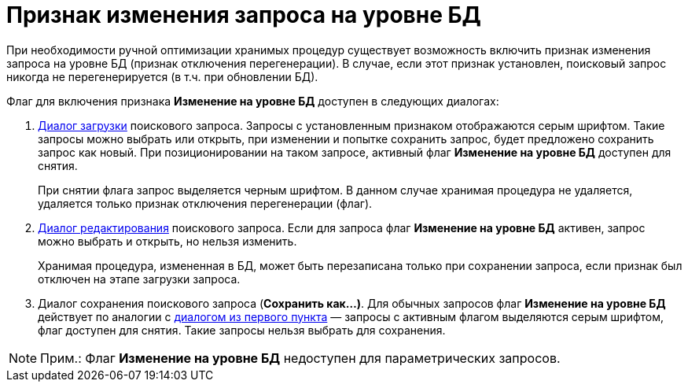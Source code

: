 = Признак изменения запроса на уровне БД

При необходимости ручной оптимизации хранимых процедур существует возможность включить признак изменения запроса на уровне БД (признак отключения перегенерации). В случае, если этот признак установлен, поисковый запрос никогда не перегенерируется (в т.ч. при обновлении БД).

Флаг для включения признака *Изменение на уровне БД* доступен в следующих диалогах:

. [#DisableSearchRegenFlag__load]#xref:Search_Loading_and_Change_Query.adoc[Диалог загрузки] поискового запроса. Запросы с установленным признаком отображаются серым шрифтом. Такие запросы можно выбрать или открыть, при изменении и попытке сохранить запрос, будет предложено сохранить запрос как новый. При позиционировании на таком запросе, активный флаг *Изменение на уровне БД* доступен для снятия.#
+
При снятии флага запрос выделяется черным шрифтом. В данном случае хранимая процедура не удаляется, удаляется только признак отключения перегенерации (флаг).
. xref:Search_Loading_and_Change_Query.adoc[Диалог редактирования] поискового запроса. Если для запроса флаг *Изменение на уровне БД* активен, запрос можно выбрать и открыть, но нельзя изменить.
+
Хранимая процедура, измененная в БД, может быть перезаписана только при сохранении запроса, если признак был отключен на этапе загрузки запроса.
. Диалог сохранения поискового запроса (*Сохранить как...)*. Для обычных запросов флаг *Изменение на уровне БД* действует по аналогии с xref:#DisableSearchRegenFlag__load[диалогом из первого пункта] — запросы с активным флагом выделяются серым шрифтом, флаг доступен для снятия. Такие запросы нельзя выбрать для сохранения.

[NOTE]
====
[.note__title]#Прим.:# Флаг *Изменение на уровне БД* недоступен для параметрических запросов.
====

